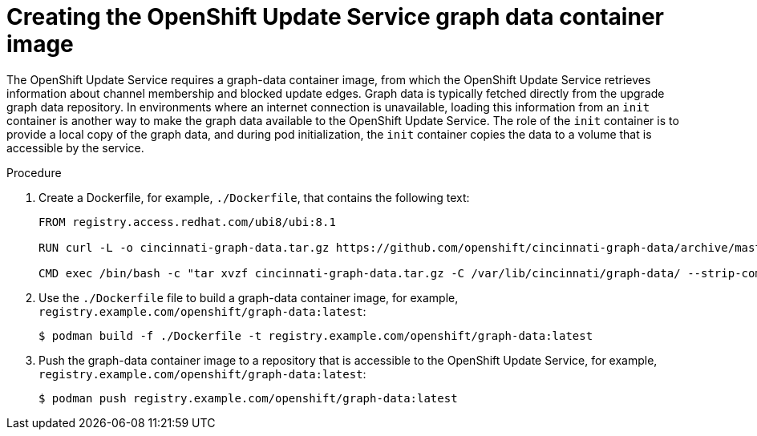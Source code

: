 [id="update-service-graph-data_{context}"]
= Creating the OpenShift Update Service graph data container image

The OpenShift Update Service requires a graph-data container image, from which the OpenShift Update Service retrieves information about channel membership and blocked update edges. Graph data is typically fetched directly from the upgrade graph data repository. In environments where an internet connection is unavailable, loading this information from an `init` container is another way to make the graph data available to the OpenShift Update Service. The role of the `init` container is to provide a local copy of the graph data, and during pod initialization, the `init` container copies the data to a volume that is accessible by the service.

.Procedure

. Create a Dockerfile, for example, `./Dockerfile`, that contains the following text:
+
[source,terminal]
----
FROM registry.access.redhat.com/ubi8/ubi:8.1

RUN curl -L -o cincinnati-graph-data.tar.gz https://github.com/openshift/cincinnati-graph-data/archive/master.tar.gz

CMD exec /bin/bash -c "tar xvzf cincinnati-graph-data.tar.gz -C /var/lib/cincinnati/graph-data/ --strip-components=1"
----

. Use the `./Dockerfile` file to build a graph-data container image, for example, `registry.example.com/openshift/graph-data:latest`:
+
[source,terminal]
----
$ podman build -f ./Dockerfile -t registry.example.com/openshift/graph-data:latest
----

. Push the graph-data container image to a repository that is accessible to the OpenShift Update Service, for example, `registry.example.com/openshift/graph-data:latest`:
+
[source,terminal]
----
$ podman push registry.example.com/openshift/graph-data:latest
----
